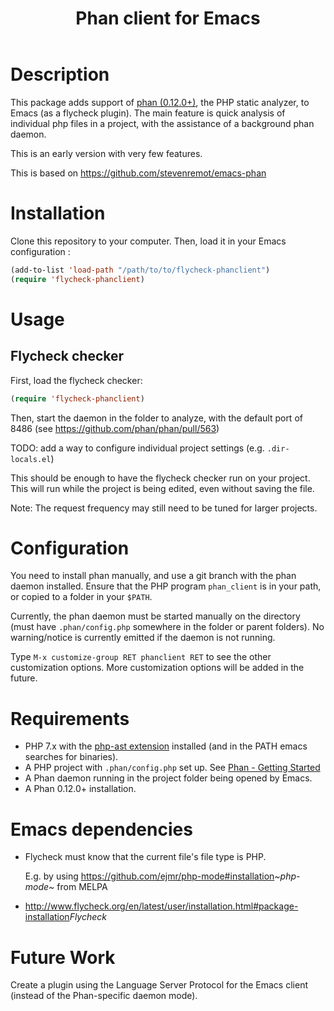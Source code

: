 #+TITLE: Phan client for Emacs

* Description

  This package adds support of [[https://github.com/phan/phan][phan (0.12.0+)]], the PHP static analyzer, to Emacs (as a flycheck plugin).
  The main feature is quick analysis of individual php files in a project, with the assistance of a background phan daemon.

  This is an early version with very few features.

  This is based on https://github.com/stevenremot/emacs-phan

#+ATTR_HTML: :style margin-left: auto; margin-right: auto;
[[./docs/flycheck_phan_example.png]]

* Installation

  Clone this repository to your computer. Then, load it in your Emacs configuration :

  #+BEGIN_SRC emacs-lisp
    (add-to-list 'load-path "/path/to/to/flycheck-phanclient")
    (require 'flycheck-phanclient)
  #+END_SRC

* Usage

** Flycheck checker

   First, load the flycheck checker:

   #+BEGIN_SRC emacs-lisp
     (require 'flycheck-phanclient)
   #+END_SRC

   Then, start the daemon in the folder to analyze, with the default port of 8486 (see https://github.com/phan/phan/pull/563)

   TODO: add a way to configure individual project settings
   (e.g. ~.dir-locals.el~)

   This should be enough to have the flycheck checker run on your project.
   This will run while the project is being edited, even without saving the file.

   Note: The request frequency may still need to be tuned for larger projects.

* Configuration

   You need to install phan manually, and use a git branch with the phan daemon installed.
   Ensure that the PHP program ~phan_client~ is in your path, or copied to a folder in your ~$PATH~.

   Currently, the phan daemon must be started manually on the directory
   (must have ~.phan/config.php~ somewhere in the folder or parent folders).
   No warning/notice is currently emitted if the daemon is not running.

   Type ~M-x customize-group RET phanclient RET~ to see the other customization options.
   More customization options will be added in the future.

* Requirements

  - PHP 7.x with the [[https://github.com/nikic/php-ast][php-ast extension]] installed (and in the PATH emacs searches for binaries).
  - A PHP project with ~.phan/config.php~ set up. See [[https://github.com/phan/phan#getting-started][Phan - Getting Started]]
  - A Phan daemon running in the project folder being opened by Emacs.
  - A Phan 0.12.0+ installation.

* Emacs dependencies

  - Flycheck must know that the current file's file type is PHP.

    E.g. by using [[https://github.com/ejmr/php-mode#installation]][[~php-mode~]] from MELPA
  - [[http://www.flycheck.org/en/latest/user/installation.html#package-installation]][[Flycheck]]

* Future Work

  Create a plugin using the Language Server Protocol for the Emacs client (instead of the Phan-specific daemon mode).
